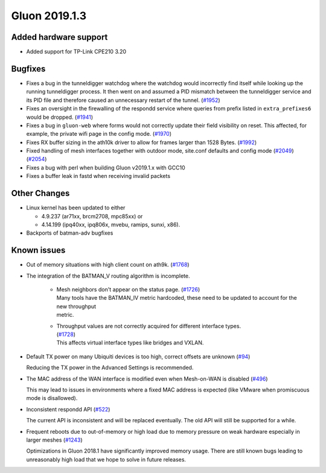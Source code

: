 Gluon 2019.1.3
==============

Added hardware support
----------------------

- Added support for TP-Link CPE210 3.20

Bugfixes
--------

- Fixes a bug in the tunneldigger watchdog where the watchdog would incorrectly find itself while looking up the running tunneldigger process. It then went on and assumed a PID mismatch between the tunneldigger service and its PID file and therefore caused an unnecessary restart of the tunnel. (`#1952 <https://github.com/freifunk-gluon/gluon/issues/1952>`_)

- Fixes an oversight in the firewalling of the respondd service where queries from prefix listed in ``extra_prefixes6`` would be dropped. (`#1941 <https://github.com/freifunk-gluon/gluon/issues/1941>`_)

- Fixes a bug in ``gluon-web`` where forms would not correctly update their field visibility on reset. This affected, for example, the private wifi page in the config mode. (`#1970 <https://github.com/freifunk-gluon/gluon/pull/1970>`_)

- Fixes RX buffer sizing in the ath10k driver to allow for frames larger than 1528 Bytes. (`#1992 <https://github.com/freifunk-gluon/gluon/pull/1992>`_)

- Fixed handling of mesh interfaces together with outdoor mode, site.conf defaults and config mode (`#2049 <https://github.com/freifunk-gluon/gluon/pull/2049>`_) (`#2054 <https://github.com/freifunk-gluon/gluon/pull/2054>`_)

- Fixes a bug with perl when building Gluon v2019.1.x with GCC10

- Fixes a buffer leak in fastd when receiving invalid packets

Other Changes
-------------

- Linux kernel has been updated to either

  - 4.9.237 (ar71xx, brcm2708, mpc85xx) or
  - 4.14.199 (ipq40xx, ipq806x, mvebu, ramips, sunxi, x86).

- Backports of batman-adv bugfixes

Known issues
------------

* Out of memory situations with high client count on ath9k.
  (`#1768 <https://github.com/freifunk-gluon/gluon/issues/1768>`_)

* The integration of the BATMAN_V routing algorithm is incomplete.

   - | Mesh neighbors don't appear on the status page. (`#1726 <https://github.com/freifunk-gluon/gluon/issues/1726>`_)
     | Many tools have the BATMAN_IV metric hardcoded, these need to be updated to account for the new throughput
     | metric.

   - | Throughput values are not correctly acquired for different interface types.
     | (`#1728 <https://github.com/freifunk-gluon/gluon/issues/1728>`_)
     | This affects virtual interface types like bridges and VXLAN.

* Default TX power on many Ubiquiti devices is too high, correct offsets are unknown
  (`#94 <https://github.com/freifunk-gluon/gluon/issues/94>`_)

  Reducing the TX power in the Advanced Settings is recommended.

* The MAC address of the WAN interface is modified even when Mesh-on-WAN is disabled
  (`#496 <https://github.com/freifunk-gluon/gluon/issues/496>`_)

  This may lead to issues in environments where a fixed MAC address is expected (like VMware when promiscuous mode is
  disallowed).

* Inconsistent respondd API (`#522 <https://github.com/freifunk-gluon/gluon/issues/522>`_)

  The current API is inconsistent and will be replaced eventually. The old API will still be supported for a while.

* Frequent reboots due to out-of-memory or high load due to memory pressure on weak hardware especially in larger
  meshes (`#1243 <https://github.com/freifunk-gluon/gluon/issues/1243>`_)

  Optimizations in Gluon 2018.1 have significantly improved memory usage.
  There are still known bugs leading to unreasonably high load that we hope to
  solve in future releases.

